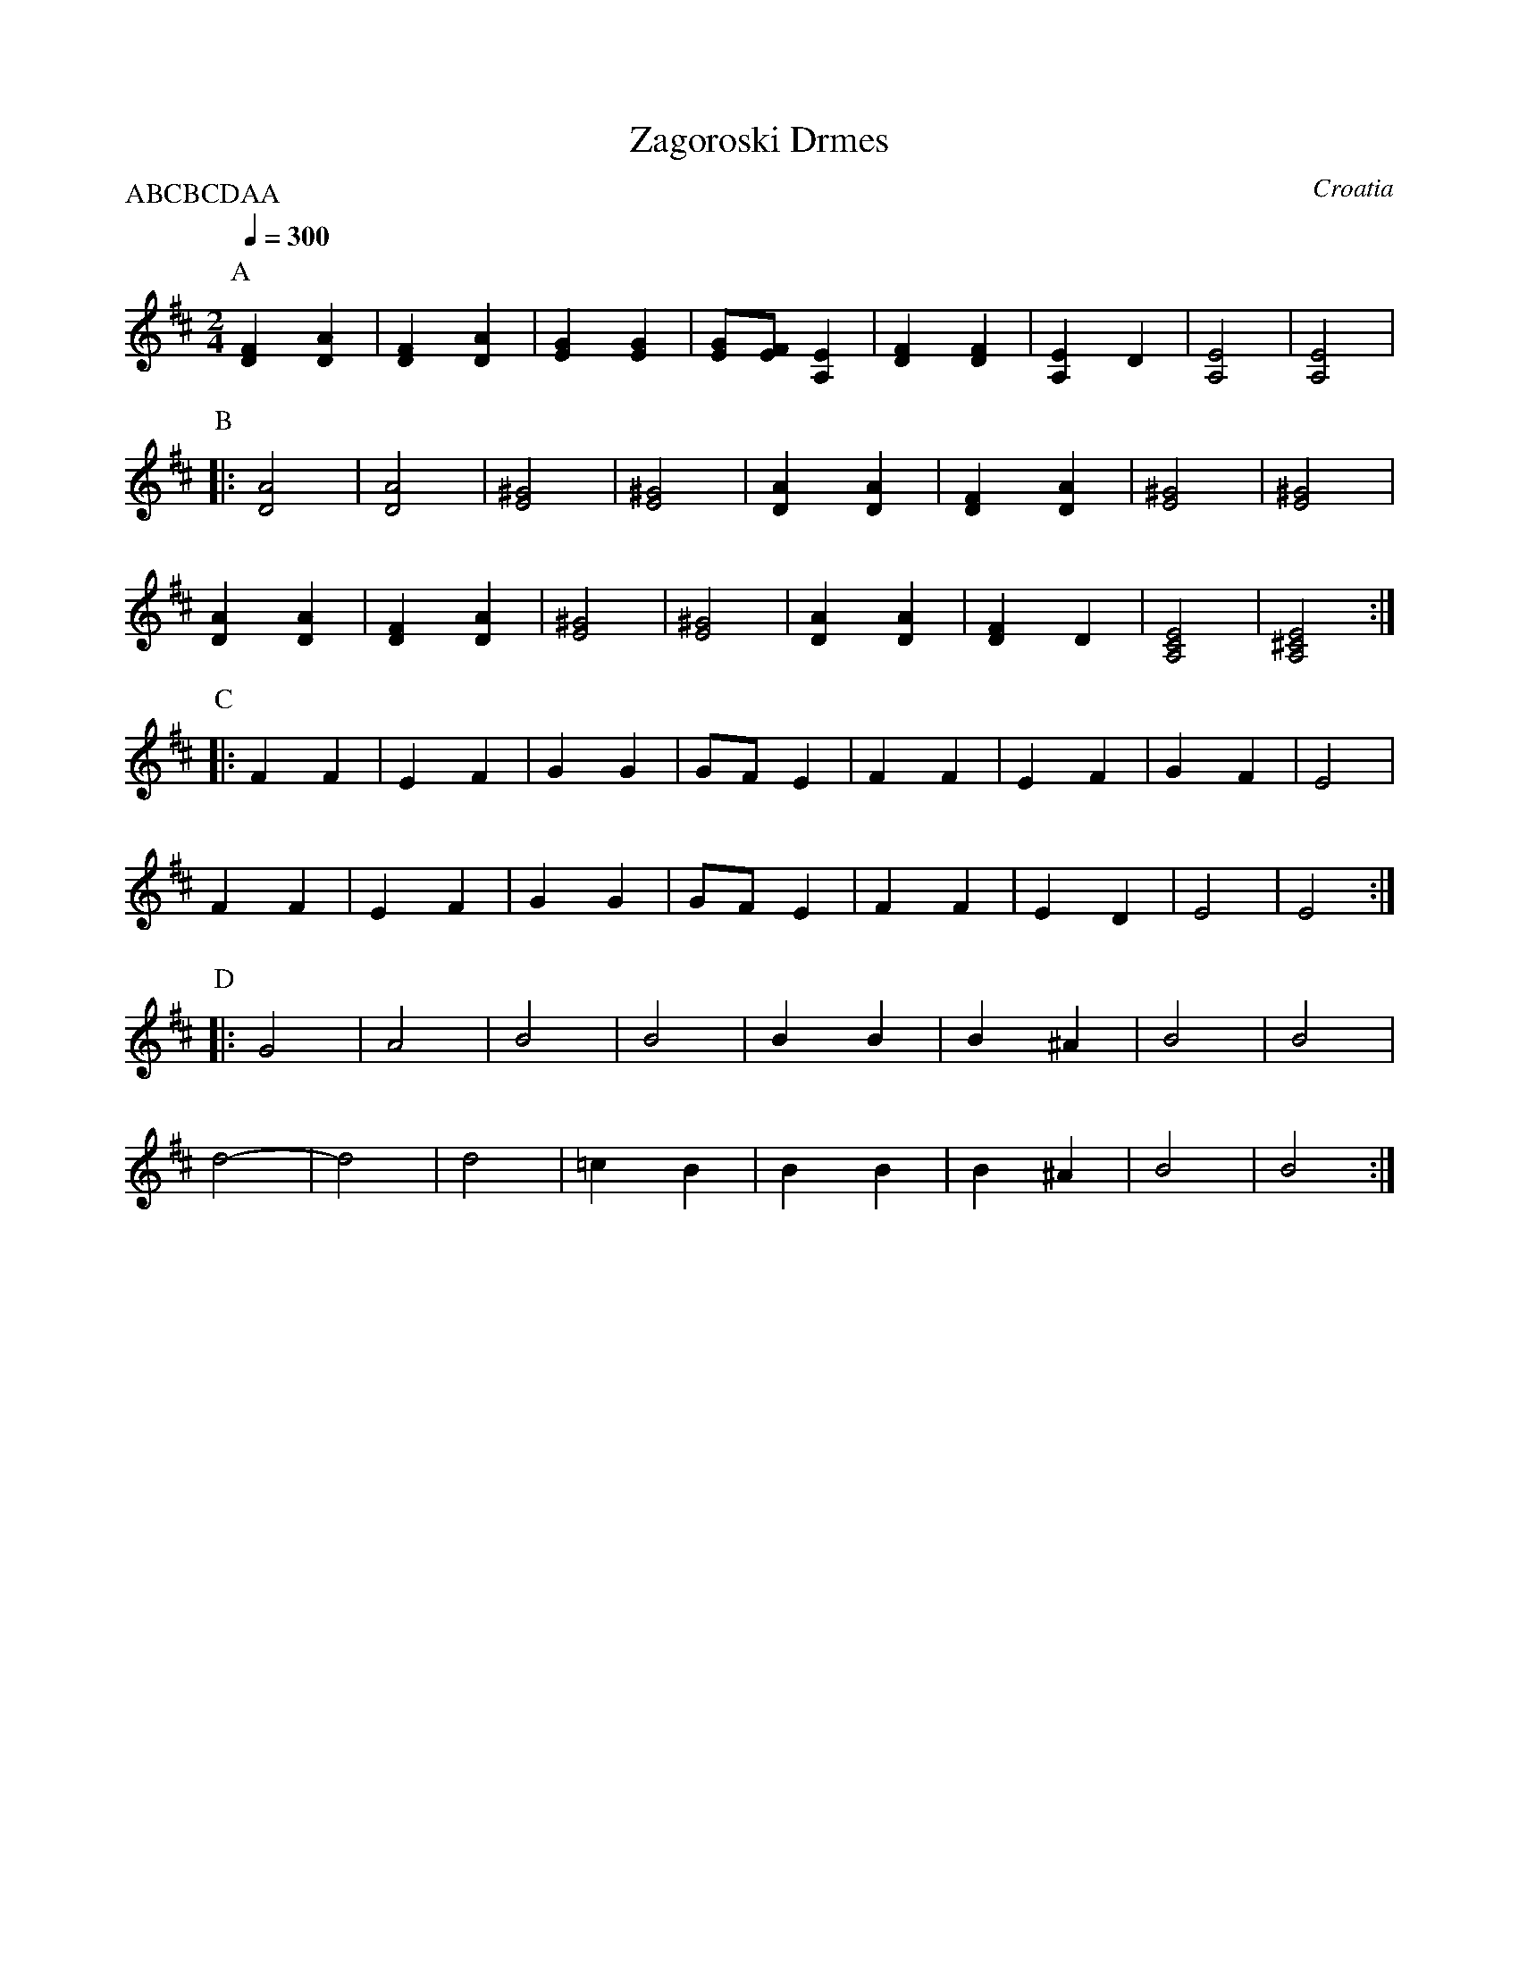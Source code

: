X: 1
T: Zagoroski Drmes
O: Croatia
M: 2/4
L: 1/8
Q: 1/4=300
P:ABCBCDAA
K: Edor
P:A
%%MIDI program 21
  [F2D2] [A2D2]|[F2D2] [A2D2]|[G2E2] [G2E2]        |[GE][FE] [E2A,2]|\
  [F2D2] [F2D2]|[E2A,2] D2   |[E4A,4]              |[E4A,4]         |
P:B
%%MIDI program 21
|:[A4D4]       | [A4D4]      |[^G4E4]              | [^G4E4]        |\
  [A2D2][A2D2] | [F2D2][A2D2]|[^G4E4]              | [^G4E4]        |
  [A2D2][A2D2] | [F2D2][A2D2]|[^G4E4]              | [^G4E4]        |\
  [A2D2][A2D2] | [F2D2]D2    |[E4C4A,4]            | [E4^C4A,4]    :|
P:C
%%MIDI program 25
|:F2 F2        |E2 F2        |G2 G2                |GF E2           |\
  F2 F2        |E2 F2        |G2 F2                |E4              |
  F2 F2        |E2 F2        |G2 G2                |GF E2           |\
  F2 F2        |E2 D2        |E4                   |E4              :|
P:D
%%MIDI program 110
|:G4           |A4           |B4                   |B4              |\
  B2B2         |B2^A2        |B4                   |B4              |
  d4-          |d4           |d4                   | =c2B2          |\
  B2B2         |B2^A2        |B4                   |B4              :|